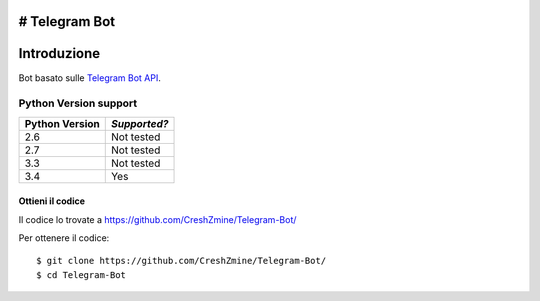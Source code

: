 # Telegram Bot
===============
_`Introduzione`
===============

Bot basato sulle `Telegram Bot API <https://core.telegram.org/bots/api>`_. 

-------------------------
_`Python Version support`
-------------------------

============== ============
Python Version *Supported?*
============== ============
2.6            Not tested
2.7            Not tested
3.3            Not tested
3.4            Yes
============== ============

====================
_`Ottieni il codice`
====================

Il codice lo trovate a https://github.com/CreshZmine/Telegram-Bot/

Per ottenere il codice::

    $ git clone https://github.com/CreshZmine/Telegram-Bot/
    $ cd Telegram-Bot
